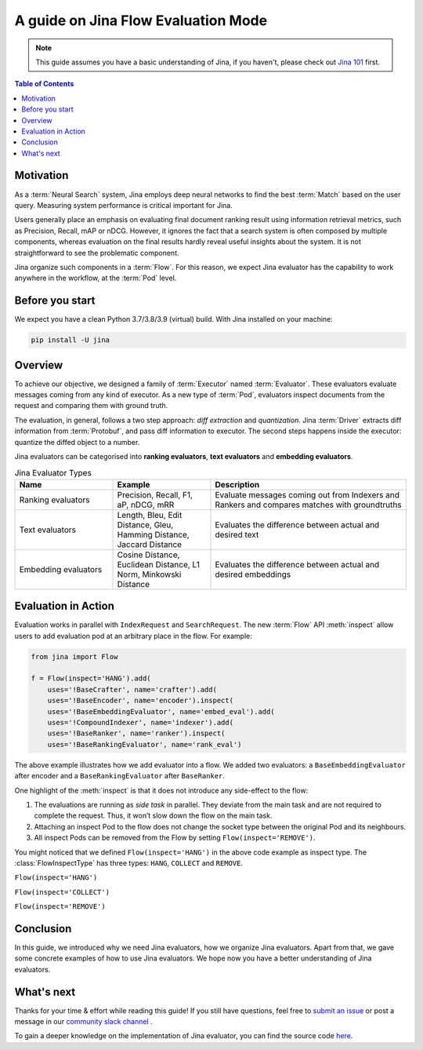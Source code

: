 ==========================================
A guide on Jina Flow Evaluation Mode
==========================================

.. meta::
   :description: A guide on Jina Flow Evaluation Mode
   :keywords: Jina, flow evaluation

.. note:: This guide assumes you have a basic understanding of Jina, if you haven't, please check out `Jina 101 <https://docs.jina.ai/chapters/101/index.html>`_ first.

.. contents:: Table of Contents
    :depth: 2

Motivation
--------------------

As a :term:`Neural Search` system,
Jina employs deep neural networks to find the best :term:`Match` based on the user query.
Measuring system performance is critical important for Jina.

Users generally place an emphasis on evaluating final document ranking result using information retrieval metrics,
such as Precision, Recall, mAP or nDCG.
However, it ignores the fact that a search system is often composed by multiple components,
whereas evaluation on the final results hardly reveal useful insights about the system.
It is not straightforward to see the problematic component.

Jina organize such components in a :term:`Flow`.
For this reason, we expect Jina evaluator has the capability to work anywhere in the workflow,
at the :term:`Pod` level.


Before you start
-------------------

We expect you have a clean Python 3.7/3.8/3.9 (virtual) build.
With Jina installed on your machine:

.. highlight:: bash
.. code-block:: bash

    pip install -U jina

Overview
-----------------

To achieve our objective, we designed a family of :term:`Executor` named :term:`Evaluator`.
These evaluators evaluate messages coming from any kind of executor.
As a new type of :term:`Pod`, evaluators inspect documents from the request and comparing them with ground truth.

The evaluation, in general, follows a two step approach: *diff extraction* and *quantization*.
Jina :term:`Driver` extracts diff information from :term:`Protobuf`,
and pass diff information to executor.
The second steps happens inside the executor: quantize the diffed object to a number.

Jina evaluators can be categorised into **ranking evaluators**, **text evaluators** and **embedding evaluators**.

.. list-table:: Jina Evaluator Types
   :widths: 25 25 50
   :header-rows: 1

   * - Name
     - Example
     - Description
   * - Ranking evaluators
     - Precision, Recall, F1, aP, nDCG, mRR
     - Evaluate messages coming out from Indexers and Rankers and compares matches with groundtruths
   * - Text evaluators
     - Length, Bleu, Edit Distance, Gleu, Hamming Distance, Jaccard Distance
     - Evaluates the difference between actual and desired text
   * - Embedding evaluators
     - Cosine Distance, Euclidean Distance, L1 Norm, Minkowski Distance
     - Evaluates the difference between actual and desired embeddings


Evaluation in Action
----------------------

Evaluation works in parallel with ``IndexRequest`` and ``SearchRequest``.
The new :term:`Flow` API :meth:`inspect` allow users to add evaluation pod at an arbitrary place in the flow.
For example:

.. highlight:: python
.. code-block:: python

    from jina import Flow

    f = Flow(inspect='HANG').add(
        uses='!BaseCrafter', name='crafter').add(
        uses='!BaseEncoder', name='encoder').inspect(
        uses='!BaseEmbeddingEvaluator', name='embed_eval').add(
        uses='!CompoundIndexer', name='indexer').add(
        uses='!BaseRanker', name='ranker').inspect(
        uses='!BaseRankingEvaluator', name='rank_eval')

.. image:: hang.svg

The above example illustrates how we add evaluator into a flow.
We added two evaluators: a ``BaseEmbeddingEvaluator`` after encoder and a ``BaseRankingEvaluator`` after ``BaseRanker``.

One highlight of the :meth:`inspect` is that it does not introduce any side-effect to the flow:

1. The evaluations are running as *side task* in parallel. They deviate from the main task and are not required to complete the request. Thus, it won’t slow down the flow on the main task.
2. Attaching an inspect Pod to the flow does not change the socket type between the original Pod and its neighbours.
3. All inspect Pods can be removed from the Flow by setting ``Flow(inspect='REMOVE')``.

You might noticed that we defined ``Flow(inspect='HANG')`` in the above code example as inspect type.
The :class:`FlowInspectType` has three types: ``HANG``, ``COLLECT`` and ``REMOVE``.

``Flow(inspect='HANG')``

.. image:: hang.svg

``Flow(inspect='COLLECT')``

.. image:: collect.svg

``Flow(inspect='REMOVE')``

.. image:: remove.svg


Conclusion
-----------------

In this guide, we introduced why we need Jina evaluators,
how we organize Jina evaluators.
Apart from that, we gave some concrete examples of how to use Jina evaluators.
We hope now you have a better understanding of Jina evaluators.

What's next
-----------------

Thanks for your time & effort while reading this guide!
If you still have questions, feel free to `submit an issue <https://github.com/jina-ai/jina/issues>`_ or post a message in our `community slack channel <https://docs.jina.ai/chapters/CONTRIBUTING.html#join-us-on-slack>`_ .

To gain a deeper knowledge on the implementation of Jina evaluator, you can find the source code `here <https://github.com/jina-ai/jina/tree/master/jina/executors/evaluators>`_.